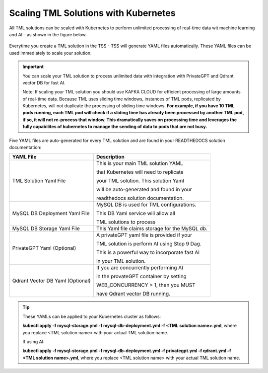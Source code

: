 Scaling TML Solutions with Kubernetes
=================================

All TML solutions can be scaled with Kubernetes to perform unlimited processing of real-time data wit machine learning and AI - as shown in the figure below.

.. figure:: kube.png
   :scale: 70%

Everytime you create a TML solution in the TSS - TSS will generate YAML files automatically.  These YAML files can be used immediately to scale your solution.

.. important::
   You can scale your TML solution to process unlimited data with integration with PrivateGPT and Qdrant vector DB for fast AI. 

   Note: If scaling your TML solution you should use KAFKA CLOUD for efficient processing of large amounts of real-time data.  Because TML uses sliding time windows, instances of TML pods, 
   replicated by Kubernetes, will not duplicate the processing of sliding time windows.  **For example, if you have 10 TML pods running, each TML pod will check if a sliding time has 
   already 
   been processed by another TML pod, if so, it will not re-process that window.  This dramatically saves on processing time and leverages the fully capabilites of kubernetes to manage the 
   sending of data to pods that are not busy.** 

Five YAML files are auto-generated for every TML solution and are found in your READTHEDOCS solution documentation:

.. list-table::

   * - **YAML File**
     - **Description**
   * - TML Solution Yaml File
     - This is your main TML solution YAML 

       that Kubernetes will need to replicate 

       your TML solution.  This solution Yaml

       will be auto-generated and found in your 

       readthedocs solution documentation.
   * - MySQL DB Deployment Yaml File
     - MySQL DB is used for TML configurations.  

       This DB Yaml service will allow all 

       TML solutions to process
   * - MySQL DB Storage Yaml File
     - This Yaml file claims storage for the MySQL db.
   * - PrivateGPT Yaml (Optional)
     - A privateGPT yaml file is provided if your

       TML solution is perform AI using Step 9 Dag.

       This is a powerful way to incorporate fast AI 

       in your TML solution.
   * - Qdrant Vector DB Yaml (Optional)
     - If you are concurrently performing AI 

       in the provateGPT container by setting 

       WEB_CONCURRENCY > 1, then you MUST 

       have Qdrant vector DB running.
  
.. tip::
   These YAMLs can be applied to your Kubernetes cluster as follows:

   **kubectl apply -f mysql-storage.yml -f mysql-db-deployment.yml -f <TML solution name>.yml**, where you replace <TML solution name> with your actual TML solution name.

   If using AI:

   **kubectl apply -f mysql-storage.yml -f mysql-db-deployment.yml -f privategpt.yml -f qdrant.yml -f <TML solution name>.yml**, where you replace <TML solution name> with your actual TML 
   solution name.

